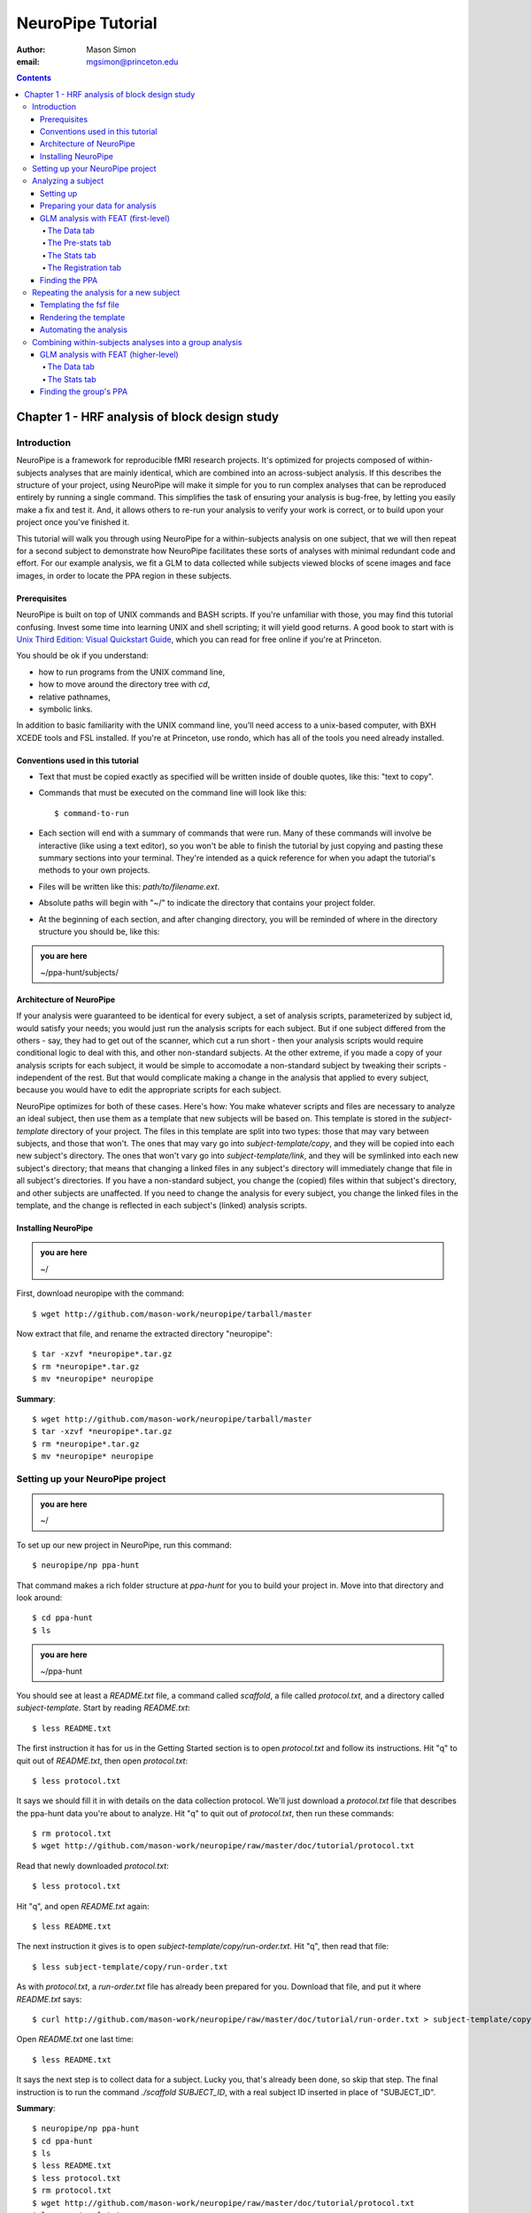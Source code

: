 ==================
NeuroPipe Tutorial
==================



:author: Mason Simon
:email: mgsimon@princeton.edu



.. contents::



----------------------------------------------
Chapter 1 - HRF analysis of block design study
----------------------------------------------


Introduction
============

NeuroPipe is a framework for reproducible fMRI research projects. It's optimized for projects composed of within-subjects analyses that are mainly identical, which are combined into an across-subject analysis. If this describes the structure of your project, using NeuroPipe will make it simple for you to run complex analyses that can be reproduced entirely by running a single command. This simplifies the task of ensuring your analysis is bug-free, by letting you easily make a fix and test it. And, it allows others to re-run your analysis to verify your work is correct, or to build upon your project once you've finished it.

This tutorial will walk you through using NeuroPipe for a within-subjects analysis on one subject, that we will then repeat for a second subject to demonstrate how NeuroPipe facilitates these sorts of analyses with minimal redundant code and effort. For our example analysis, we fit a GLM to data collected while subjects viewed blocks of scene images and face images, in order to locate the PPA region in these subjects.


Prerequisites
-------------

NeuroPipe is built on top of UNIX commands and BASH scripts. If you're unfamiliar with those, you may find this tutorial confusing. Invest some time into learning UNIX and shell scripting; it will yield good returns. A good book to start with is `Unix Third Edition: Visual Quickstart Guide`_, which you can read for free online if you're at Princeton.

.. _`Unix Third Edition: Visual Quickstart Guide`: http://proquest.safaribooksonline.com/0321442458 

You should be ok if you understand:

- how to run programs from the UNIX command line,
- how to move around the directory tree with *cd*,
- relative pathnames,
- symbolic links.

In addition to basic familiarity with the UNIX command line, you'll need access to a unix-based computer, with BXH XCEDE tools and FSL installed. If you're at Princeton, use rondo, which has all of the tools you need already installed.


Conventions used in this tutorial
---------------------------------

- Text that must be copied exactly as specified will be written inside of double quotes, like this: "text to copy".
- Commands that must be executed on the command line will look like this::

  $ command-to-run

- Each section will end with a summary of commands that were run. Many of these commands will involve be interactive (like using a text editor), so you won't be able to finish the tutorial by just copying and pasting these summary sections into your terminal. They're intended as a quick reference for when you adapt the tutorial's methods to your own projects.
- Files will be written like this: *path/to/filename.ext*.
- Absolute paths will begin with "~/" to indicate the directory that contains your project folder.
- At the beginning of each section, and after changing directory, you will be reminded of where in the directory structure you should be, like this:

.. admonition:: you are here

   ~/ppa-hunt/subjects/
 

Architecture of NeuroPipe
-------------------------

If your analysis were guaranteed to be identical for every subject, a set of analysis scripts, parameterized by subject id, would satisfy your needs; you would just run the analysis scripts for each subject. But if one subject differed from the others - say, they had to get out of the scanner, which cut a run short - then your analysis scripts would require conditional logic to deal with this, and other non-standard subjects. At the other extreme, if you made a copy of your analysis scripts for each subject, it would be simple to accomodate a non-standard subject by tweaking their scripts - independent of the rest. But that would complicate making a change in the analysis that applied to every subject, because you would have to edit the appropriate scripts for each subject.

NeuroPipe optimizes for both of these cases. Here's how: You make whatever scripts and files are necessary to analyze an ideal subject, then use them as a template that new subjects will be based on. This template is stored in the *subject-template* directory of your project. The files in this template are split into two types: those that may vary between subjects, and those that won't. The ones that may vary go into *subject-template/copy*, and they will be copied into each new subject's directory. The ones that won't vary go into *subject-template/link*, and they will be symlinked into each new subject's directory; that means that changing a linked files in any subject's directory will immediately change that file in all subject's directories. If you have a non-standard subject, you change the (copied) files within that subject's directory, and other subjects are unaffected. If you need to change the analysis for every subject, you change the linked files in the template, and the change is reflected in each subject's (linked) analysis scripts.



Installing NeuroPipe
--------------------

.. admonition:: you are here

   ~/

First, download neuropipe with the command::

  $ wget http://github.com/mason-work/neuropipe/tarball/master

Now extract that file, and rename the extracted directory "neuropipe"::

  $ tar -xzvf *neuropipe*.tar.gz
  $ rm *neuropipe*.tar.gz
  $ mv *neuropipe* neuropipe

**Summary**::

  $ wget http://github.com/mason-work/neuropipe/tarball/master
  $ tar -xzvf *neuropipe*.tar.gz
  $ rm *neuropipe*.tar.gz
  $ mv *neuropipe* neuropipe


Setting up your NeuroPipe project
=================================

.. admonition:: you are here

   ~/

To set up our new project in NeuroPipe, run this command::

  $ neuropipe/np ppa-hunt

That command makes a rich folder structure at *ppa-hunt* for you to build your project in. Move into that directory and look around::

  $ cd ppa-hunt
  $ ls

.. admonition:: you are here

   ~/ppa-hunt

You should see at least a *README.txt* file, a command called *scaffold*, a file called *protocol.txt*, and a directory called *subject-template*. Start by reading *README.txt*::

  $ less README.txt

The first instruction it has for us in the Getting Started section is to open *protocol.txt* and follow its instructions. Hit "q" to quit out of *README.txt*, then open *protocol.txt*::

  $ less protocol.txt

It says we should fill it in with details on the data collection protocol. We'll just download a *protocol.txt* file that describes the ppa-hunt data you're about to analyze. Hit "q" to quit out of *protocol.txt*, then run these commands::

  $ rm protocol.txt
  $ wget http://github.com/mason-work/neuropipe/raw/master/doc/tutorial/protocol.txt

Read that newly downloaded *protocol.txt*::

  $ less protocol.txt

Hit "q", and open *README.txt* again::

  $ less README.txt

The next instruction it gives is to open *subject-template/copy/run-order.txt*. Hit "q", then read that file::

  $ less subject-template/copy/run-order.txt

As with *protocol.txt*, a *run-order.txt* file has already been prepared for you. Download that file, and put it where *README.txt* says::

  $ curl http://github.com/mason-work/neuropipe/raw/master/doc/tutorial/run-order.txt > subject-template/copy/run-order.txt

Open *README.txt* one last time::

  $ less README.txt

It says the next step is to collect data for a subject. Lucky you, that's already been done, so skip that step. The final instruction is to run the command *./scaffold SUBJECT_ID*, with a real subject ID inserted in place of "SUBJECT_ID".

**Summary**::

  $ neuropipe/np ppa-hunt
  $ cd ppa-hunt
  $ ls
  $ less README.txt
  $ less protocol.txt
  $ rm protocol.txt
  $ wget http://github.com/mason-work/neuropipe/raw/master/doc/tutorial/protocol.txt
  $ less protocol.txt
  $ less README.txt
  $ less subject-template/copy/run-order.txt
  $ curl http://github.com/mason-work/neuropipe/raw/master/doc/tutorial/run-order.txt > subject-template/copy/run-order.txt
  $ less README.txt


Analyzing a subject
===================

We'll start by analyzing a single subject.


Setting up
----------

.. admonition:: you are here

   ~/ppa-hunt

Our subject ID is "0608101_conatt02", so run this command::

  $ ./scaffold 0608101_conatt02

*scaffold* tells you that it made a subject directory at *subjects/0608101_conatt02* and that you should read the README.txt file there if this is your first time setting up a subject. Move into the subject's directory, and do what it says::

  $ cd subjects/0608101_conatt02
  $ less README.txt

.. admonition:: you are here

   ~/ppa-hunt/subjects/0608101_conatt02

This *README.txt* says your first step is to get some DICOM data and put it in a Gzipped TAR archive at *data/raw.tar.gz*. Like I mentioned, the data has already been collected. It's even TAR-ed and Gzipped. Hit "q" to get out of *README.txt* and get the data with this command::

  $ curl http://www.princeton.edu/ntblab/resources/0608101_conatt02.tar.gz > data/raw.tar.gz

**Summary**::

  $ ./scaffold 0608101_conatt02
  $ cd subjects/0608101_conatt02
  $ less README.txt
  $ curl http://www.princeton.edu/ntblab/resources/0608101_conatt02.tar.gz > data/raw.tar.gz


Preparing your data for analysis
--------------------------------

.. admonition:: you are here

   ~/ppa-hunt/subjects/0608101_conatt02

Open *README.txt* again::

  $ less README.txt

We already set up *run-order.txt*, and put it in *subject-template/copy/*. That directory is special. Any file or folder in it will be copied into each new subject directory that's created by *scaffold*. To check that *run-order.txt* came through all right, hit "q" to get out of *README.txt*, and run this command::

  $ less run-order.txt

You should see that it's identical to the one we downloaded before. Hit "q", then open *README.txt* one last time::

  $ less README.txt

It says that we should proceed by doing various transformations on the data, and then running a quality assurance tool to make sure the data is usable. The transformations make the data more palatable to FSL_, which we will use for analysis. As *README.txt* says, you do all that with the command *analyze.sh*. Before running that, let's take a look at what it does::

  $ less analyze.sh

.. _FSL: http://www.fmrib.ox.ac.uk/fsl/

Look at the body of the script, and you'll see that it just calls another script, *prep.sh*. Hit "q" to quit reading *analyze.sh* and read *prep.sh*::

  $ less prep.sh

*prep.sh* calls three other scripts: one to do those transformations on the data, one to run the quality assurance tools, and one called *render-fsf-templates.sh*. Don't worry about that last one for now--we'll cover it later. If you'd like, you can open up those first two scripts to see in detail what they do. Otherwise, press on::

  $ ./analyze.sh

Once *analyze.sh* completes, look around *data/nifti*::

  $ ls data/nifti

There should be a pair of .bxh/.nii.gz files for each pulse sequence listed in *run-order.txt*, excluding the sequences called ERROR_RUN. Open the .nii.gz files with FSLView_, if you'd like, using a command like this::

  $ fslview data/nifti/0608101_conatt02_t1_mprage_sag01.nii.gz

.. _FSLView: http://www.fmrib.ox.ac.uk/fsl/fslview/index.html

There's also a new folder at *data/qa*. Peek in and you'll see a ton of files. These are organized by an HTML file at *data/qa/index.html*. Open it with this command::

  $ firefox data/qa/index.html

Use the "(What's this?)" links to figure out what all the diagnostics mean. When then diagnostics have convinced you that there are no quality issues with this data (such as lots of motion) that would make it uninterpretable, close firefox.

**Summary**::

  $ less README.txt
  $ less run-order.txt
  $ less README.txt
  $ less analyze.sh
  $ less prep.sh
  $ ./analyze.sh
  $ ls data/nifti
  $ fslview data/nifti/0608101_conatt02_t1_mprage_sag01.nii.gz
  $ firefox data/qa/index.html


GLM analysis with FEAT (first-level)
------------------------------------

.. admonition:: you are here

   ~/ppa-hunt/subjects/0608101_conatt02

Now that you've got some data, and know its quality is sufficient for analysis, it's time to do an analysis. We'll use FSL's FEAT to perform a GLM-based analysis. take a look at `FEAT's manual`_ to learn more about FEAT and GLM analysis in general.

.. _FEAT's manual: http://www.fmrib.ox.ac.uk/fsl/feat5/index.html

To set the parameters of the analysis, you must know the experimental design. Open *protocol.txt* in the project directory and read it::

  $ less ../../protocol.txt

Now launch FEAT::

  $ Feat &

It opens to the Data tab. 

**Summary**::

  $ less ../../protocol.txt
  $ Feat &


The Data tab
''''''''''''

.. admonition:: you are here

   ~/ppa-hunt/subjects/0608101_conatt02

Click "Select 4D data" and select the file *data/nifti/localizer01.nii.gz*. Set "Output directory" to *analysis/firstlevel/localizer_hrf*. FEAT should have detected "Total volumes" as 244, but it may have mis-detected "TR (s)" as 3.0; if so, change that to 1.5. Because *protocol.txt* indicated there were 6s of disdaqs (volumes of data at the start of the run that are discarded because the scanner needs a few seconds to settle down), and TR length is 1.5s, set "Delete volumes" to 4. Set "High pass filter cutoff (s)" to 128.

.. image:: http://github.com/mason-work/neuropipe/raw/master/doc/tutorial/feat-data.png

Go to the Pre-stats tab.


The Pre-stats tab
'''''''''''''''''

.. admonition:: you are here

   ~/ppa-hunt/subjects/0608101_conatt02

Change "Slice timing correction" to "Interleaved (0,2,4 ...". Leave the rest of the settings at their defaults.

.. image:: http://github.com/mason-work/neuropipe/raw/master/doc/tutorial/feat-pre-stats.png

Go to the Stats tab.


The Stats tab
'''''''''''''

.. admonition:: you are here

   ~/ppa-hunt/subjects/0608101_conatt02

Check "Add motion parameters to model". Now we must use the description of the experimental design from *protocol.txt* to define regressors for our GLM. *protocol.txt* tells us that blocks consisted of 12 trials, each 1.5s long, with 12s rest between blocks, and 6s rest at the start to let the scanner settle down. That 6s at the start was taken care of in the Data tab, so we have a design that looks like Scene, rest, Face, rest, Scene, rest, ...

We will specify this design precisely using text files in FEAT's 3-column format: we make 1 text file per regressor, each with one line per period of time belonging to that regressor. Each line has 3 numbers, separated by whitespace. The first number indicates the onset time in seconds of the period. The second number indicates the duration of the period. The third number indicates the height of the regressor during the period; always set this to 1 unless you know what you're doing. See `FEAT's documentation`_ for more details.

.. _FEAT's documentation: http://www.fmrib.ox.ac.uk/fsl/feat5/detail.html#stats

In your own projects, you should make these files automatically based on the code that runs your experiment. For that reason, I've generated the 3-column files for you. Make a directory to put them in, then download the files::

  $ mkdir design
  $ curl http://github.com/mason-work/neuropipe/raw/master/doc/tutorial/scene.txt >design/scene.txt
  $ curl http://github.com/mason-work/neuropipe/raw/master/doc/tutorial/face.txt >design/face.txt

Click the "Full model setup" button. Set EV name to "scene". FSL calls regressors EV's, short for Explanatory Variables. Set "Basic shape" to "Custom (3 column format)" and select *design/scene.txt*. That file on its own describes a square wave, but to account for the shape of the BOLD response, we convolve it with another function. Set "Convolution" to "Double-Gamma HRF". Now we set up the face regressor. Set "Number of original EVs" to 2, then click tab 2.

.. image:: http://github.com/mason-work/neuropipe/raw/master/doc/tutorial/feat-stats-ev1.png

Set EV name to "face". Set "Basic shape" to "Custom (3 column format)" and select *design/face.txt*. Change Convolution to Double-Gamma HRF, like we did for the scene regressor.

.. image:: http://github.com/mason-work/neuropipe/raw/master/doc/tutorial/feat-stats-ev2.png

Now go to the Contrasts & F-tests tab. Increase "Contrasts" to 4. We'll make 1 contrast to show the main effect of the face regressor, one for the scene regressor, 1 to show where the scene regressor is greater than the face regressor, and one to show where the face regressor is greater:

* Set the 1st row's title to "scene", it's "EV1" value to 1, and it's "EV2" value to 0.
* Set the 2nd row's title to "face", it's "EV1" value to 0, and it's "EV2" value to 1.
* Set the 3rd row's title to "scene>face", it's "EV1" value to 1, and it's "EV2" value to -1.
* Set the 4th row's title to "face>scene", it's "EV1" value to -1, and it's "EV2" value to 1.

.. image:: http://github.com/mason-work/neuropipe/raw/master/doc/tutorial/feat-stats-contrasts-and-f-tests.png

Close that window, and FEAT should show you a graph of your model. If it doesn't look like the one below, check you followed the instructions correctly.

.. image:: http://github.com/mason-work/neuropipe/raw/master/doc/tutorial/feat-model-graph.png

Go to the Registration tab.

**Summary**::

  $ mkdir design
  $ curl http://github.com/mason-work/neuropipe/raw/master/doc/tutorial/scene.txt >design/scene.txt
  $ curl http://github.com/mason-work/neuropipe/raw/master/doc/tutorial/face.txt >design/face.txt


The Registration tab
''''''''''''''''''''

.. admonition:: you are here

   ~/ppa-hunt/subjects/0608101_conatt02

It should already have a "Standard space" image selected; leave it with the default, but change the drop-down menu from Normal search to No search. Check "Initial structural image", and select the file *subjects/0608101_conatt02/data/nifti/0608101_conatt02_t1_flash01.nii.gz*. Check "Main structural image", and select the file *subjects/0608101_conatt02/data/nifti/0608101_conatt02_t1_mprage_sag01.nii.gz*.

.. image:: http://github.com/mason-work/neuropipe/raw/master/doc/tutorial/feat-registration.png

That's it! Hit Go. A webpage should open in your browser showing FEAT's progress. Once it's done, this webpage provides a useful summary of the analysis you just ran with FEAT. Later, we'll make a webpage for this subject to gather information like this FEAT report, the QA results, and plots summarizing this subject's data. But for now, let's continue with the hunt for the PPA.


Finding the PPA
---------------

.. admonition:: you are here

   ~/ppa-hunt/subjects/0608101_conatt02

Launch FSLView::

  $ fslview

Click File>Open... and select *analysis/firstlevel/localizer_hrf.feat/mean_func.nii.gz*. Click File>Add... *analysis/firstlevel/localizer_hrf.feat/stats/zstat3.nii.gz*. *zstat3.nii.gz* is an image of z-statistics for the scene>face contrast being different from 0, so high intensity values in a voxel indicate that the scene regressor caught much more of the variance in fMRI signal at that voxel than the face regressor. To find the PPA, we'll look for regions with really high values in *zstat3.nii.gz*. Set the Min threshold at the top of FSLView to something like 8, then click around in the brain to see what regions had contrast z-stats at that threshold or above. See if you can find a pair of bilateral regions with zstat's at a high threshold, around the middle of the brain; that'll be the PPA.


Repeating the analysis for a new subject
========================================

.. admonition:: you are here

   ~/ppa-hunt/subjects/0608101_conatt02

Congratulations on analyzing your first subject with NeuroPipe! Now we'll do it all over again, but in a way that takes less effort on your part. FEAT recorded all parameters of the analysis you just ran in a file called *design.fsf* in its output directory, which was *analysis/firstlevel/localizer_hrf.feat/*. Our approach will be to take that file, replace any subject-specific settings with placeholders, and then for each new subject, automatically substitute in appropriate values for the placeholders and run feat on the resulting file.


Templating the fsf file
-----------------------

.. admonition:: you are here

   ~/ppa-hunt/subjects/0608101_conatt02

Start by copying the *design.fsf* file for the analysis we just ran to a more central location::

  $ mv analysis/firstlevel/localizer_hrf.feat/design.fsf fsf/localizer_hrf.fsf

Now, open *fsf/localizer_hrf.fsf* in your favorite text editor. If you don't have a favorite, try this::

  $ nano fsf/localizer_hrf.fsf

Make the following replacements, and when you're done, save the file as *fsf/localizer_hrf.fsf.template*. Be sure to include the spaces after "<?=" and before "?>".

::
 
  #. on the line starting with "set fmri(outputdir)", replace all of the text inside the quotes with "<?= $OUTPUT_DIR ?>"
  #. on the line starting with "set fmri(regstandard) ", replace all of the text inside the quotes with "<?= $STANDARD_BRAIN ?>"
  #. on the line starting with "set feat_files(1)", replace all of the text inside the quotes with "<?= $DATA_FILE_PREFIX ?>"
  #. on the line starting with "set initial_highres_files(1) ", replace all of the text inside the quotes with "<?= $INITIAL_HIGHRES_FILE ?>"
  #. on the line starting with "set highres_files(1)", replace all of the text inside the quotes with "<?= $HIGHRES_FILE ?>"

Those bits you replaced with placeholders are the parameters that will need to vary when your analysis is run for a different subject, or on a different computer. After saving the file as *fsf/localizer_hrf.fsf.template*, make it available in new subject directories, with this command::

  $ cp fsf/localizer_hrf.fsf.template ../../subject-template/copy/fsf/

Remember that the *copy* subdirectory of *subject-template* contains files that should initially be the same for each subject, but that may need to vary between subjects. We put the fsf file there because it's possible that we'll need to tweak it for future subjects - to fix registration problems, for instance.

**Summary**::

  $ mv analysis/firstlevel/localizer_hrf.feat/design.fsf fsf/localizer_hrf.fsf
  $ nano fsf/localizer_hrf.fsf
  $ cp fsf/localizer_hrf.fsf.template ../../subject-template/copy/fsf/


Rendering the template
----------------------

.. admonition:: you are here

   ~/ppa-hunt/subjects/0608101_conatt02

Now, we have a template. To use that template, we'll need a script that fills it in appropriately for each subject. This filling-in process is called rendering, and a script that does most of the work for you is provided at *scripts/render-fsf-templates.sh*. Open that in your text editor::

  $ nano scripts/render-fsf-templates.sh

It consists of a function called render_firstlevel. We'll use that function to render the localizer template we just made. Copy these lines as-is onto the end of that file, then save it::

  render_firstlevel $FSF_DIR/localizer_hrf.fsf.template \
                    $FIRSTLEVEL_DIR/localizer_hrf.feat \
                    $FSL_DIR/data/standard/MNI152_T1_2mm_brain \
                    $NIFTI_DIR/${SUBJ}_localizer01 \
                    $NIFTI_DIR/${SUBJ}_t1_flash01.nii.gz \
                    $NIFTI_DIR/${SUBJ}_t1_mprage_sag01.nii.gz \
                    > $FSF_DIR/localizer_hrf.fsf

That hunk of code calls the function "render_firstlevel" with a bunch of arguments that use the variables in *globals.sh*.  Take a look at *globals.sh*::

  $ less globals.sh

This file sets variables that define the structure of each subject's directory. By building the call with those variables, we won't need to modify it for each subject.

**Summary**::

  $ nano scripts/render-fsf-templates.sh
  $ less globals.sh


Automating the analysis
-----------------------

.. admonition:: you are here

   ~/ppa-hunt/subjects/0608101_conatt02

*prep.sh* already calls this *render-fsf-templates.sh* script, and *analyze.sh* calls *prep.sh*, so the only thing left to automate is running *feat* on the rendered fsf file from a script that's called by *analyze.sh*. We'll make a new script called *hrf.sh* for that purpose. Make the script with this command::

  $ nano hrf.sh

Then fill it with this text::

  #!/bin/bash
  source globals.sh
  feat $FSF_DIR/localizer_hrf.fsf

The first line says that this is a BASH script. The second line loads variables that are used by many scripts in this subject's directory. The third line calls the command *feat*, which runs FEAT without the graphical interface. The argument passed to *feat* is the path to the fsf file we want it to use, but notice that the path is specified with a variable "$FSF_DIR". That variable is defined in *globals.sh*.

To make this script available in new subject directories, do this::

  $ cp hrf.sh ../../subject-template/link/

Remember, the *subject-template/link* directory holds files that should be identical in each subject's directory. Any file in that directory will be linked into each new subject's directory, which means that when one of the linked files is changed in one subject's directory (or in *subject-template/link*), the change is immediately reflected in all the other links to that file.

Now we that we have a script for running the analysis, we'll call it from *analyze.sh* so that the entire analysis, from preprocessing the data to running the GLM, all happens when you run *analyze.sh*. Open *analyze.sh* in your text editor::

  $ nano analyze.sh

After the line that runs *prep.sh*, add this line::
  
  bash hrf.sh

*analyze.sh* is linked to *~/subject-template/link/analyze.sh*, so the change you just made will be reflected in *analyze.sh* in all current and future subject directories. Let's test that this worked by analyzing a new subject. First, move back to the project's root directory::

  $ cd ../../

Set up a directory for the new subject::

  $ ./scaffold 0608102_conatt02.

Move into that subject's directory::

  $ cd subjects/0608102_conatt02

.. admonition:: you are here

   ~/ppa-hunt/subjects/0608101_conatt02

Download the subject's data::

  $ curl http://www.princeton.edu/ntblab/resources/0608102_conatt02.tar.gz > data/raw.tar.gz

Now, analyze it::

  $ ./analyze.sh

FEAT should now be churning away on the new data.

**Summary**::
 
  $ nano hrf.sh
  $ cp hrf.sh ../../subject-template/link/
  $ nano analyze.sh
  $ cd ../../
  $ ./scaffold 0608102_conatt02.
  $ cd subjects/0608102_conatt02
  $ curl http://www.princeton.edu/ntblab/resources/0608102_conatt02.tar.gz > data/raw.tar.gz
  $ ./analyze.sh


Combining within-subjects analyses into a group analysis
========================================================

.. admonition:: you are here

   ~/ppa-hunt/subjects/0608101_conatt02

Now that we've found the PPAs for two subjects individually, it's time to perform a group analysis to learn how reliable the PPA location is across these subjects. We'll use FEAT again to run what it calls a "higher-level analysis", which takes the information from those "first-level" analyses that we just did. The process will be very similar to that in `GLM analysis with FEAT (first-level)`_.


GLM analysis with FEAT (higher-level)
-------------------------------------

Move up to the root project folder::

  $ cd ../../

.. admonition:: you are here

   ~/ppa-hunt

Launch FEAT::

  $ Feat &


The Data tab
''''''''''''

Change the drop-down in the top left from "First-level analysis" to "Higher-level analysis". This will change the stuff you see below. Change "Number of inputs" to 2, because we're combining 2 within-subjects analyses, then click "Select FEAT directories". For the first directory, select *~/ppa-hunt/subjects/0608101_conatt02/analysis/firstlevel/localizer_hrf.feat(, and for the second, select *~/ppa-hunt/subjects/0608102_conatt02/analysis/firstlevel/localizer_hrf.feat*. Set the output directory to *~/ppa-hunt/analysis/localizer_hrf*.

Go to the Stats tab.

.. image:: http://github.com/mason-work/neuropipe/raw/master/doc/tutorial/group-feat-data.png


The Stats tab
'''''''''''''

Click "Model setup wizard", leave it on the default option of "single group average", and click "Process". That's it! Hit "Go" to run the analysis.

.. image:: http://github.com/mason-work/neuropipe/raw/master/doc/tutorial/group-feat-stats.png


Finding the group's PPA
-----------------------

.. admonition:: you are here

   ~/ppa-hunt

When the analysis finishes, open FSLview::

  $ fslview &

Click File>Open Standard and accept the default. Click File>Add, and select *~/ppa-hunt/analysis/localizer_hrf.gfeat/cope3.feat/stats/zstat1.nii.gz*. 
